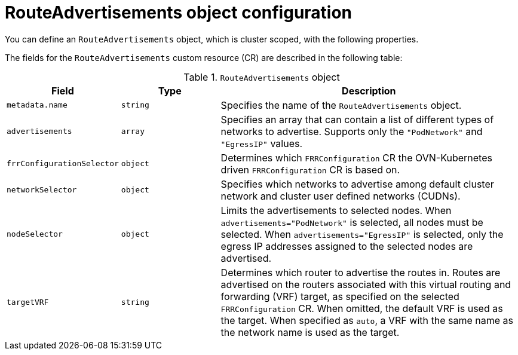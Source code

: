 // Module included in the following assemblies:
//
// * networking/route_advertisements/about-route-advertisements.adoc

:_mod-docs-content-type: CONCEPT
[id="nw-bgp-routeadvertisements-object_{context}"]
= RouteAdvertisements object configuration

You can define an `RouteAdvertisements` object, which is cluster scoped, with the following properties.

The fields for the `RouteAdvertisements` custom resource (CR) are described in the following table:

.`RouteAdvertisements` object
[cols=".^2,.^2,.^6",options="header"]
|====
|Field|Type|Description

|`metadata.name`
|`string`
|Specifies the name of the `RouteAdvertisements` object.

|`advertisements`
|`array`
|Specifies an array that can contain a list of different types of networks to advertise. Supports only the `"PodNetwork"` and `"EgressIP"` values.

|`frrConfigurationSelector`
|`object`
|Determines which `FRRConfiguration` CR the OVN-Kubernetes driven `FRRConfiguration` CR is based on.

|`networkSelector`
|`object`
|Specifies which networks to advertise among default cluster network and cluster user defined networks (CUDNs).

|`nodeSelector`
|`object`
|
Limits the advertisements to selected nodes. When `advertisements="PodNetwork"` is selected, all nodes must be selected. When `advertisements="EgressIP"` is selected, only the egress IP addresses assigned to the selected nodes are advertised.

|`targetVRF`
|`string`
|Determines which router to advertise the routes in. Routes are advertised on the routers associated with this virtual routing and forwarding (VRF) target, as specified on the selected `FRRConfiguration` CR. When omitted, the default VRF is used as the target. When specified as `auto`, a VRF with the same name as the network name is used as the target.
|====
